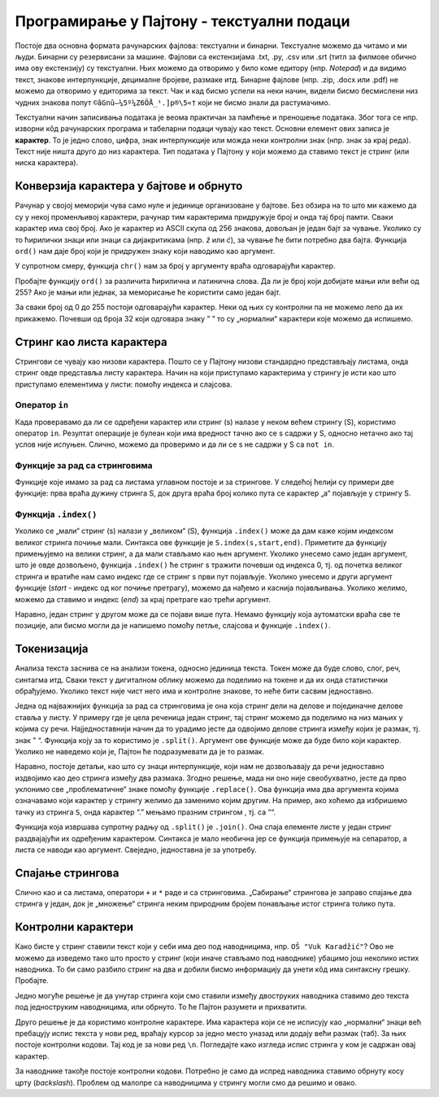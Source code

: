 Програмирање у Пајтону - текстуални подаци
==========================================

Постоје два основна формата рачунарских фајлова: текстуални и бинарни.
Текстуалне можемо да читамо и ми људи. Бинарни су резервисани за машине.
Фајлови са екстензијама .txt, .py, .csv или .srt (титл за филмове обично
има ову екстензију) су текстуални. Њих можемо да отворимо у било коме
едитору (нпр. *Notepad*) и да видимо текст, знакове интерпункције,
децималне бројеве, размаке итд. Бинарне фајлове (нпр. .zip, .docx или
.pdf) не можемо да отворимо у едиторима за текст. Чак и кад бисмо успели
на неки начин, видели бисмо бесмислени низ чудних знакова попут
``©ãGnû–¼5º¼Z6ÖÅ_¹.]p®\5«†`` који не бисмо знали да растумачимо.

Текстуални начин записивања података је веома практичан за памћење и
преношење података. Због тога се нпр. изворни кôд рачунарских програма и
табеларни подаци чувају као текст. Основни елемент ових записа је
**карактер**. То је једно слово, цифра, знак интерпункције или можда
неки контролни знак (нпр. знак за крај реда). Текст није ништа друго до
низ карактера. Тип података у Пајтону у који можемо да ставимо текст је
стринг (или ниска карактера).

Конверзија карактера у бајтове и обрнуто
----------------------------------------

Рачунар у својој меморији чува само нуле и јединице организоване у
бајтове. Без обзира на то што ми кажемо да су у некој променљивој карактери,
рачунар тим карактерима придружује број и онда тај број памти. Сваки
карактер има свој број. Ако је карактер из ASCII скупа од 256 знакова,
довољан је један бајт за чување. Уколико су то ћирилички знаци или знаци
са дијакритикама (нпр. *ž* или *ć*), за чување ће бити потребно два
бајта. Функција ``ord()`` нам даје број који је придружен знаку који
наводимо као аргумент. 

.. activecode:: konverzija_str
    :nocodelens:

    print(ord("a"))

У супротном смеру, функција ``chr()`` нам за број у аргументу враћа одговарајући карактер.

.. activecode:: konverzija_ord
    :nocodelens:

    print(chr(97))

Пробајте функцију ``ord()`` за различита ћирилична и латинична слова. Да
ли је број који добијате мањи или већи од 255? Ако је мањи или једнак,
за меморисање ће користити само један бајт.

За сваки број од 0 до 255 постоји одговарајући карактер. Неки од њих су
контролни па не можемо лепо да их прикажемо. Почевши од броја 32 који
одговара знаку ” ” то су „нормални“ карактери које можемо да испишемо.

.. activecode:: petlja_chr
    :nocodelens:

    for i in range(32,256):
        print(chr(i), end="")


.. questionnote:: 
    
    Напишите програм који генерише стринг са свим великим словима енглеског алфабета (ABCD…WXYZ) не укуцавајући ручно свако слово.

.. activecode:: string_slova
    :nocodelens:

    #ovde napiši program

Стринг као листа карактера
--------------------------

Стрингови се чувају као низови карактера. Пошто се у Пајтону низови
стандардно представљају листама, онда стринг овде представља листу
карактера. Начин на који приступамо карактерима у стрингу је исти као
што приступамо елементима у листи: помоћу индекса и слајсова.

.. activecode:: strin_lista
    :nocodelens:

    S="String je lista karaktera: slova, cifara i ostalih znakova."
    print(S[1])     # karakter sa indeksom 1
    print(S[3:6])   # slajs karaktera sa indeksima od 3 do 5
    print(S[-1])    # poslednji karakter u stringu


.. mchoice:: pajton_1
    :answer_a: 1 2 3
    :answer_b: 1 2 3 4
    :answer_c: 2
    :answer_d: 4 3 2 1
    :correct: d
    :feedback_a: Покушај поново!
    :feedback_b: Покушај поново!
    :feedback_c: Покушај поново!
    :feedback_d: Тачно!

    Шта је излаз следећег блока инструкција? 

    .. code-block:: python

        for i in [1, 2, 3, 4][::-1]:
            print (i)

   

Оператор ``in``
~~~~~~~~~~~~~~~

Када проверавамо да ли се одређени карактер или стринг (s) налазе у
неком већем стрингу (S), користимо оператор ``in``. Резултат операције је
булеан који има вредност тачно ако се s садржи у S, односно нетачно ако
тај услов није испуњен. Слично, можемо да проверимо и да ли се s не
садржи у S са ``not in``.

.. activecode:: in
    :nocodelens:

    S="String je lista karaktera: slova, cifara i ostalih znakova."
    print("ta" in S)     # string "ta" se pojavljuje u stringu S
    print(";" in S)      # znak ";" se ne pojavljuje u S
    print("R" not in S)  # tačno je da se "R" ne pojavljuje u S


Функције за рад са стринговима
~~~~~~~~~~~~~~~~~~~~~~~~~~~~~~

Функције које имамо за рад са листама углавном постоје и за стрингове. У
следећој ћелији су примери две функције: прва враћа дужину стринга S,
док друга враћа број колико пута се карактер „а“ појављује у стрингу S.

.. activecode:: funkcije1
    :nocodelens:

    S="String je lista karaktera: slova, cifara i ostalih znakova."
    print(len(S))
    print(S.count("a"))



..  Questionnote:: 
    
    Напишите функцију која враћа број карактера у стрингу не користећи функцију ``len()``.


.. activecode:: funkcije2
    :nocodelens:

    s = 'neki_string'
    def duzina(a):
        # dopuni funkciju
        print(???)
    duzina(s)

..  Questionnote:: 
    
    Напишите функцију која враћа број знакова интерпункције.

.. activecode:: funkcije_interpuncija_stringovi
    :nocodelens:

    s = 'Prebroj koliko u ovoj rečenici ima znakova interpunkcije! Na primer: ! ili ? kao i . ili ,'
    def broj_znakova_interpunkcije(a):
        # dopuni funkciju
        print(???)
    broj_znakova_interpunkcije(s)

.. suggestionnote:: 
    
    Функција за рад са стринговима има више десетина. Овде их нећемо све помињати. Извршите ``dir(str)`` да видите које све постоје.

Функција ``.index()``
~~~~~~~~~~~~~~~~~~~~~

Уколико се „мали“ стринг (s) налази у „великом“ (S), функција
``.index()`` може да дам каже којим индексом великог стринга почиње
мали. Синтакса ове функције је ``S.index(s,start,end)``. Приметите да
функцију примењујемо на велики стринг, а да мали стављамо као њен
аргумент. Уколико унесемо само један аргумент, што је овде дозвољено,
функција ``.index()`` ће стринг s тражити почевши од индекса 0, тј. од
почетка великог стринга и вратиће нам само индекс где се стринг s први
пут појављује. Уколико унесемо и други аргумент функције (*start* -
индекс од ког почиње претрагу), можемо да нађемо и каснија појављивања.
Уколико желимо, можемо да ставимо и индекс (*end*) за крај претраге као
трећи аргумент.

.. activecode:: string_index
    :nocodelens:
    
    S="String je lista karaktera: slova, cifara i ostalih znakova."
    i=S.index("ta")           # gde se string "ta" prvi put pojavljuje u stringu S
    print(i)
    print(S.index("ta",i+1))  # gde se "ta" pojavljuje prvi put posle toga
    

Наравно, један стринг у другом може да се појави више пута. Немамо
функцију која аутоматски враћа све те позиције, али бисмо могли да је
напишемо помоћу петље, слајсова и функције ``.index()``.

.. questionnote:: 
    
    Напишите функцију која приказује све индексе са којима у стрингу S=“String je lista karaktera: slova, cifara i ostalih znakova.” почиње произвољни стринг s.

.. activecode:: funkcije3
    :nocodelens:

    S = 'String je lista karaktera: slova, cifara i ostalih znakova.'
    def index_podstringa(a):
        # dopuni funkciju
        print(???)
    index_podstringa(S)

Токенизација
------------

Анализа текста заснива се на анализи токена, односно јединица текста.
Токен може да буде слово, слог, реч, синтагма итд. Сваки текст у
дигиталном облику можемо да поделимо на токене и да их онда статистички
обрађујемо. Уколико текст није чист него има и контролне знакове, то
неће бити сасвим једноставно.

Једна од најважнијих функција за рад са стринговима је она која стринг
дели на делове и појединачне делове ставља у листу. У примеру где је
цела реченица један стринг, тај стринг можемо да поделимо на низ мањих у
којима су речи. Најједноставнији начин да то урадимо јесте да одвојимо
делове стринга између којих је размак, тј. знак ” “. Функција коју за то
користимо је ``.split()``. Аргумент ове функције може да буде било који
карактер. Уколико не наведемо који је, Пајтон ће подразумевати да је то
размак.

.. activecode:: tokenizacija
    :nocodelens:

    S="String je lista karaktera: slova, cifara i ostalih znakova."
    print(S.split())


Наравно, постоје детаљи, као што су знаци интерпункције, који нам не
дозвољавају да речи једноставно издвојимо као део стринга између два
размака. Згодно решење, мада ни оно није свеобухватно, јесте да прво
уклонимо све „проблематичне“ знаке помоћу функције ``.replace()``. Ова
функција има два аргумента којима означавамо који карактер у стрингу
желимо да заменимо којим другим. На пример, ако хоћемо да избришемо
тачку из стринга ``S``, онда карактер “.” мењамо празним стрингом ,
тј. са ““.

.. activecode:: tokenizacija2
    :nocodelens:

    S="String je lista karaktera: slova, cifara i ostalih znakova."
    S2=S.replace(".","")
    S2=S2.replace(",","")
    S2=S2.replace(":","")
    print(S2)


Функција која извршава супротну радњу од ``.split()`` je ``.join()``.
Она спаја елементе листе у један стринг раздвајајући их одређеним
карактером. Синтакса је мало необична јер се функција примењује на
сепаратор, а листа се наводи као аргумент. Свеједно, једноставна је за
употребу.

.. activecode:: spajanje
    :nocodelens:

    a = "_".join(["Ovo","treba","spojiti","donjom","crtom"])
    print(a)

Спајање стрингова
-----------------

Слично као и са листама, оператори ``+`` и ``*`` раде и са стринговима.
„Сабирање“ стрингова је заправо спајање два стринга у један, док је
„множење“ стринга неким природним бројем понављање истог стринга толико
пута.

.. activecode:: spajanje2   
    :nocodelens:

    s1="Prvi"
    s2="Drugi"
    print(s1+s2)
    print(s1*3)
    
.. mchoice:: pajton_2
    :answer_a: a
    :answer_b: abc
    :answer_c: bc
    :answer_d: bca
    :correct: b
    :feedback_a: Покушај поново!
    :feedback_b: Тачно!
    :feedback_c: Покушај поново!
    :feedback_d: Покушај поново!

    Шта је излаз следећег израза у Пајтону?

    .. code-block:: python

        "a"+"bc"
	  
Контролни карактери
-------------------

Како бисте у стринг ставили текст који у себи има део под наводницима,
нпр. ``OŠ "Vuk Karadžić"``? Ово не можемо да изведемо тако што просто у
стринг (који иначе стављамо под наводнике) убацимо још неколико истих
наводника. То би само разбило стринг на два и добили бисмо информацију
да унети кôд има синтаксну грешку. Пробајте.

Једно могуће решење је да унутар стринга који смо ставили између
двоструких наводника ставимо део текста под једноструким наводницима,
или обрнуто. То ће Пајтон разумети и прихватити.

.. activecode:: kotrnolni
    :nocodelens:

    s1="OŠ 'Vuk Karadžić', Loznica"  # prva mogućnost
    print(s1)
    s2='OŠ "Vuk Karadžić", Loznica'  # druga mogućnost
    print(s2)

Друго решење је да користимо контролне карактере. Има карактера који се
не исписују као „нормални“ знаци већ пребацују испис текста у нови ред,
враћају курсор за једно место уназад или додају већи размак (таб). За
њих постоје контролни кодови. Тај код је за нови ред ``\n``. Погледајте
како изгледа испис стринга у ком је садржан овај карактер.

.. activecode:: novired
    :nocodelens:

    print("Prvi red\ndrugi red")
    

За наводнике такође постоје контролни кодови. Потребно је само да испред
наводника ставимо обрнуту косу црту (*backslash*). Проблем од малопре са
наводницима у стрингу могли смо да решимо и овако.

.. activecode:: navodnici
    :nocodelens:

    s1="OŠ \"Vuk Karadžić\", Loznica"
    print(s1)
    

.. suggestionnote:: 
    
    Сви контролни кодови почињу обрнутом косом цртом. Ево неких од њих. Пробајте да их ставите у неки стринг који исписујете.

    ``\'`` једноструки наводници

    ``\"`` двоструки наводници

    ``\n`` крај реда

    ``\t`` таб

    ``\\`` обрнута коса црта

.. questionnote:: 
    
    Напишите Пајтон функцију која за два стринга утврђује да ли је први анаграм оног другог. На пример, стринг „I am Lord Voldemort” је анаграм стринга „Tom Marvolo Riddle”. Обратити пажњу на то да приликом провере да ли је један стринг анаграм оног другог празнине и величина слова не играју никакву улогу.

